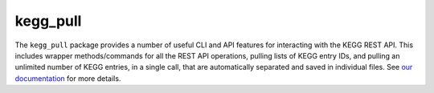 kegg_pull
=========
The ``kegg_pull`` package provides a number of useful CLI and API features for interacting with the KEGG REST API. This includes wrapper methods/commands for all the REST API operations, pulling lists of KEGG entry IDs, and pulling an unlimited number of KEGG entries, in a single call, that are automatically separated and saved in individual files. See `our documentation <https://moseleybioinformaticslab.github.io/kegg_pull/>`__ for more details.
